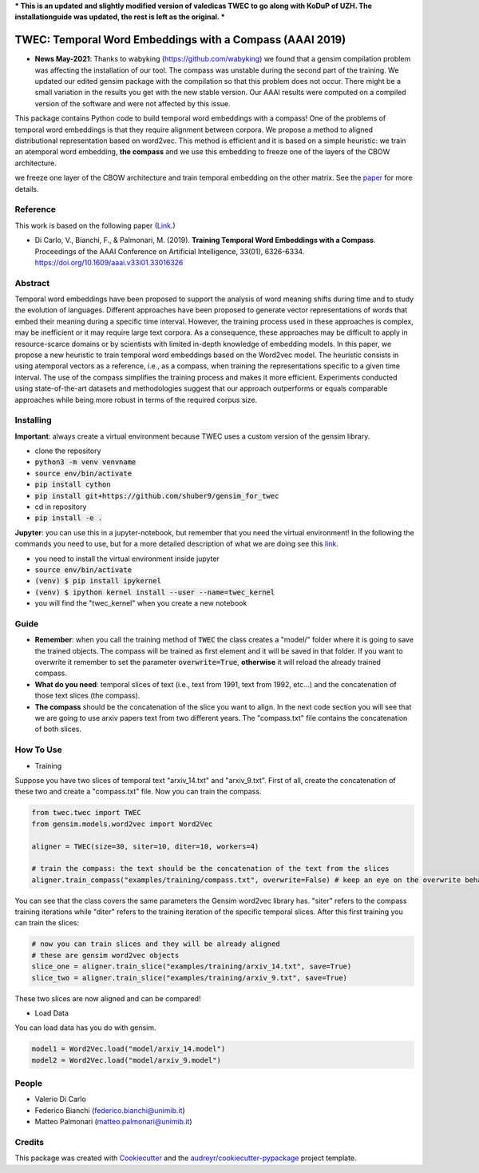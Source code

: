 ***
This is an updated and slightly modified version of valedicas TWEC to go along with KoDuP of UZH. The installationguide was updated, the rest is left as the original.
***

=========================================================
TWEC: Temporal Word Embeddings with a Compass (AAAI 2019)
=========================================================

* **News May-2021**: Thanks to wabyking (https://github.com/wabyking) we found that a gensim compilation problem was affecting the installation of our tool. The compass was unstable during the second part of the training. We updated our edited gensim package with the compilation so that this problem does not occur. There might be a small variation in the results you get with the new stable version. Our AAAI results were computed on a compiled version of the software and were not affected by this issue.


This package contains Python code to build temporal word embeddings with a compass!
One of the problems of temporal word embeddings is that they require alignment between corpora.
We propose a method to aligned distributional representation based on word2vec.
This method is efficient and it is based on a simple heuristic: we train an atemporal word embedding, **the compass**
and we use this embedding to freeze one of the layers of the CBOW architecture.

we freeze one layer of the CBOW architecture and train
temporal embedding on the other matrix. See the `paper
<https://aaai.org/ojs/index.php/AAAI/article/view/4594>`_ for more details.



.. image:: img/twec.png
   :width: 400pt

Reference
---------

This work is based on the following paper (`Link
<https://aaai.org/ojs/index.php/AAAI/article/view/4594>`_.)

+ Di Carlo, V., Bianchi, F., & Palmonari, M. (2019). **Training Temporal Word Embeddings with a Compass**. Proceedings of the AAAI Conference on Artificial Intelligence, 33(01), 6326-6334. https://doi.org/10.1609/aaai.v33i01.33016326


Abstract
--------

Temporal word embeddings have been proposed to  support the analysis of word meaning shifts during time and to study
the evolution of languages. Different approaches have been proposed to generate vector representations of words that
embed their meaning during a specific time interval. However, the training process used in these
approaches is complex, may be inefficient or it may require large text corpora.  As a consequence,
these approaches may be difficult to apply in resource-scarce domains or by scientists with
limited in-depth knowledge of embedding models. In this paper, we propose a new heuristic to train
temporal word embeddings based on the Word2vec model.
The heuristic consists in using atemporal vectors as a reference, i.e., as a compass, when training the representations specific
to a given time interval. The use of the compass simplifies the training process and makes it more efficient.
Experiments conducted using state-of-the-art datasets and methodologies suggest that our approach outperforms or
equals comparable approaches while being more robust in terms of the required corpus size.


Installing
----------

**Important**: always create a virtual environment because TWEC uses a custom version of the gensim library.

* clone the repository
* :code:`python3 -m venv venvname`
* :code:`source env/bin/activate`
* :code:`pip install cython`
* :code:`pip install git+https://github.com/shuber9/gensim_for_twec`
* cd in repository
* :code:`pip install -e .`

**Jupyter**: you can use this in a jupyter-notebook, but remember that you need the virtual environment!
In the following the commands you need to use, but for a more detailed description of what we are doing see this `link
<https://anbasile.github.io/programming/2017/06/25/jupyter-venv/>`_.

* you need to install the virtual environment inside jupyter
* :code:`source env/bin/activate`
* :code:`(venv) $ pip install ipykernel`
* :code:`(venv) $ ipython kernel install --user --name=twec_kernel`
* you will find the "twec_kernel" when you create a new notebook


Guide
-----

* **Remember**: when you call the training method of :code:`TWEC` the class creates a "model/" folder where it is going to save the trained objects. The compass will be trained as first element and it will be saved in that folder. If you want to overwrite it remember to set the parameter :code:`overwrite=True`, **otherwise** it will reload the already trained compass.

* **What do you need**: temporal slices of text (i.e., text from 1991, text from 1992, etc...) and the concatenation of those text slices (the compass).

* **The compass** should be the concatenation of the slice you want to align. In the next code section you will see that we are going to use arxiv papers text from two different years. The "compass.txt" file contains the concatenation of both slices.

How To Use
----------

* Training

Suppose you have two slices of temporal text "arxiv_14.txt" and "arxiv_9.txt". First of all, create the concatenation
of these two and create a "compass.txt" file. Now you can train the compass.

.. code-block:: python

    from twec.twec import TWEC
    from gensim.models.word2vec import Word2Vec

    aligner = TWEC(size=30, siter=10, diter=10, workers=4)

    # train the compass: the text should be the concatenation of the text from the slices
    aligner.train_compass("examples/training/compass.txt", overwrite=False) # keep an eye on the overwrite behaviour
..

You can see that the class covers the same parameters the Gensim word2vec library has. "siter" refers to the compass
training iterations while "diter" refers to the training iteration of the specific temporal slices.
After this first training you can train the slices:

.. code-block:: python

    # now you can train slices and they will be already aligned
    # these are gensim word2vec objects
    slice_one = aligner.train_slice("examples/training/arxiv_14.txt", save=True)
    slice_two = aligner.train_slice("examples/training/arxiv_9.txt", save=True)
..

These two slices are now aligned and can be compared!

* Load Data

You can load data has you do with gensim.

.. code-block:: python

    model1 = Word2Vec.load("model/arxiv_14.model")
    model2 = Word2Vec.load("model/arxiv_9.model")
..

People
------

+ Valerio Di Carlo
+ Federico Bianchi (federico.bianchi@unimib.it)
+ Matteo Palmonari (matteo.palmonari@unimib.it)

Credits
-------

This package was created with Cookiecutter_ and the `audreyr/cookiecutter-pypackage`_ project template.

.. _Cookiecutter: https://github.com/audreyr/cookiecutter
.. _`audreyr/cookiecutter-pypackage`: https://github.com/audreyr/cookiecutter-pypackage
